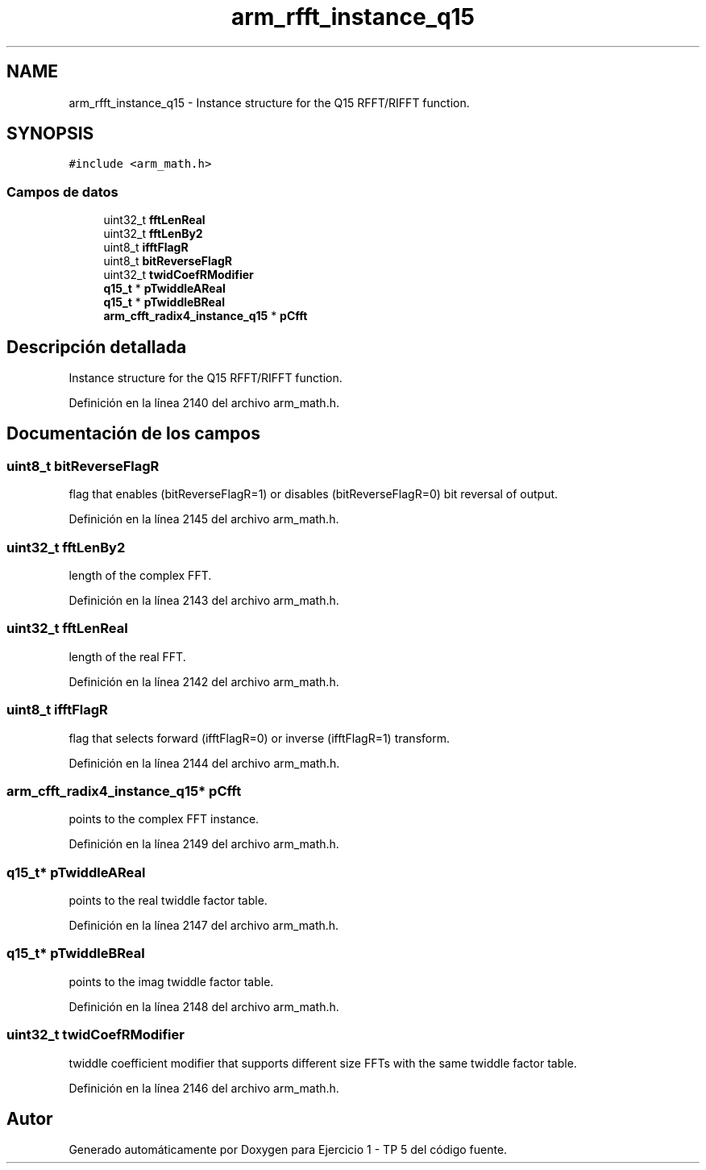 .TH "arm_rfft_instance_q15" 3 "Viernes, 14 de Septiembre de 2018" "Ejercicio 1 - TP 5" \" -*- nroff -*-
.ad l
.nh
.SH NAME
arm_rfft_instance_q15 \- Instance structure for the Q15 RFFT/RIFFT function\&.  

.SH SYNOPSIS
.br
.PP
.PP
\fC#include <arm_math\&.h>\fP
.SS "Campos de datos"

.in +1c
.ti -1c
.RI "uint32_t \fBfftLenReal\fP"
.br
.ti -1c
.RI "uint32_t \fBfftLenBy2\fP"
.br
.ti -1c
.RI "uint8_t \fBifftFlagR\fP"
.br
.ti -1c
.RI "uint8_t \fBbitReverseFlagR\fP"
.br
.ti -1c
.RI "uint32_t \fBtwidCoefRModifier\fP"
.br
.ti -1c
.RI "\fBq15_t\fP * \fBpTwiddleAReal\fP"
.br
.ti -1c
.RI "\fBq15_t\fP * \fBpTwiddleBReal\fP"
.br
.ti -1c
.RI "\fBarm_cfft_radix4_instance_q15\fP * \fBpCfft\fP"
.br
.in -1c
.SH "Descripción detallada"
.PP 
Instance structure for the Q15 RFFT/RIFFT function\&. 
.PP
Definición en la línea 2140 del archivo arm_math\&.h\&.
.SH "Documentación de los campos"
.PP 
.SS "uint8_t bitReverseFlagR"
flag that enables (bitReverseFlagR=1) or disables (bitReverseFlagR=0) bit reversal of output\&. 
.PP
Definición en la línea 2145 del archivo arm_math\&.h\&.
.SS "uint32_t fftLenBy2"
length of the complex FFT\&. 
.PP
Definición en la línea 2143 del archivo arm_math\&.h\&.
.SS "uint32_t fftLenReal"
length of the real FFT\&. 
.PP
Definición en la línea 2142 del archivo arm_math\&.h\&.
.SS "uint8_t ifftFlagR"
flag that selects forward (ifftFlagR=0) or inverse (ifftFlagR=1) transform\&. 
.PP
Definición en la línea 2144 del archivo arm_math\&.h\&.
.SS "\fBarm_cfft_radix4_instance_q15\fP* pCfft"
points to the complex FFT instance\&. 
.PP
Definición en la línea 2149 del archivo arm_math\&.h\&.
.SS "\fBq15_t\fP* pTwiddleAReal"
points to the real twiddle factor table\&. 
.PP
Definición en la línea 2147 del archivo arm_math\&.h\&.
.SS "\fBq15_t\fP* pTwiddleBReal"
points to the imag twiddle factor table\&. 
.PP
Definición en la línea 2148 del archivo arm_math\&.h\&.
.SS "uint32_t twidCoefRModifier"
twiddle coefficient modifier that supports different size FFTs with the same twiddle factor table\&. 
.PP
Definición en la línea 2146 del archivo arm_math\&.h\&.

.SH "Autor"
.PP 
Generado automáticamente por Doxygen para Ejercicio 1 - TP 5 del código fuente\&.
